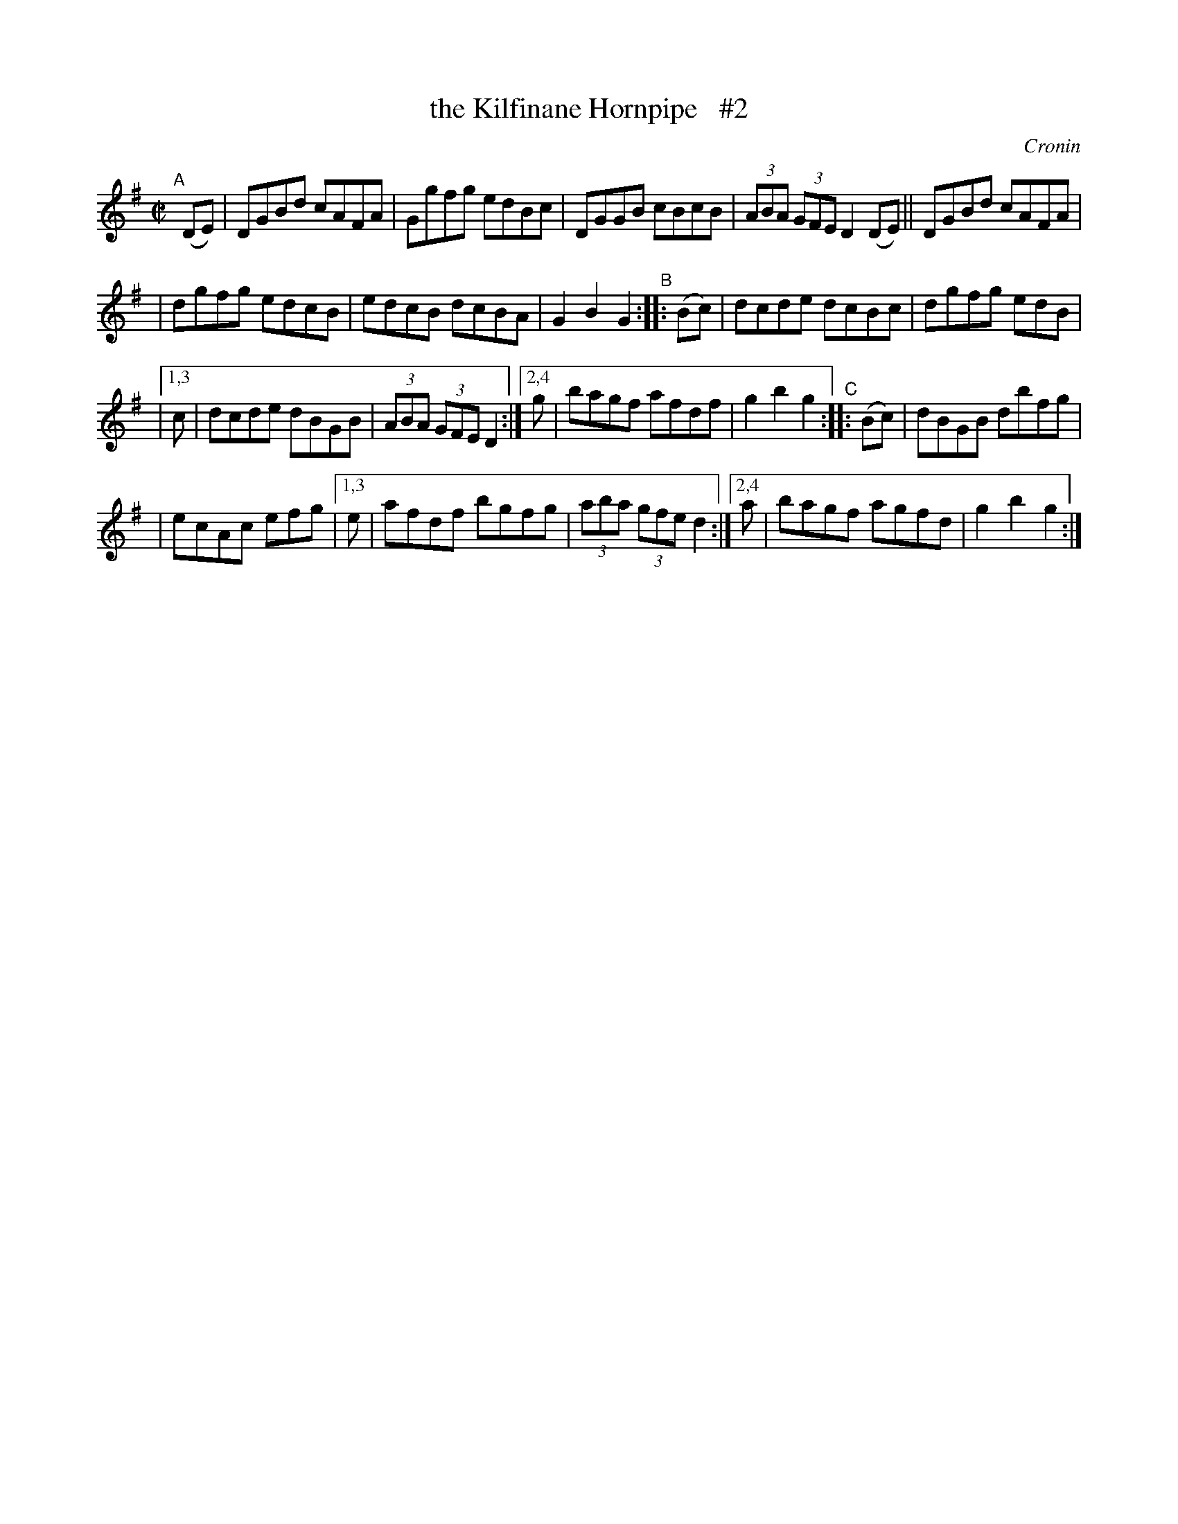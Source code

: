 X: 1762
T: the Kilfinane Hornpipe   #2
R: hornpipe, reel
%S: s:4 b:20(5+5+5+5)
B: O'Neill's 1850 #1762
O: Cronin
Z: Bob Safranek, rjs@gsp.org
M: C|
L: 1/8
K: G
"^A"[|] (DE) \
| DGBd cAFA | Ggfg edBc | DGGB cBcB | (3ABA (3GFE D2(DE) || DGBd cAFA |
| dgfg edcB | edcB dcBA | G2B2 G2 "^B":: (Bc) | dcde dcBc | dgfg edB |
|[1,3 c | dcde dBGB | (3ABA (3GFE D2 :| [2,4 g | bagf afdf | g2b2 g2 "^C":: (Bc) | dBGB dbfg |
| ecAc efg |[1,3 e | afdf bgfg | (3aba (3gfe d2 :|[2,4 a | bagf agfd | g2b2 g2 :|
